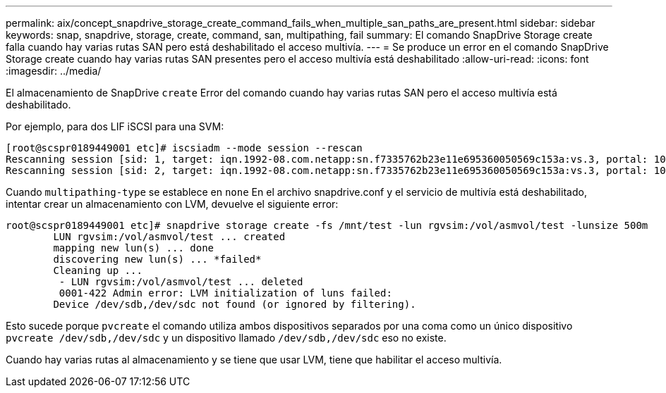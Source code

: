 ---
permalink: aix/concept_snapdrive_storage_create_command_fails_when_multiple_san_paths_are_present.html 
sidebar: sidebar 
keywords: snap, snapdrive, storage, create, command, san, multipathing, fail 
summary: El comando SnapDrive Storage create falla cuando hay varias rutas SAN pero está deshabilitado el acceso multivía. 
---
= Se produce un error en el comando SnapDrive Storage create cuando hay varias rutas SAN presentes pero el acceso multivía está deshabilitado
:allow-uri-read: 
:icons: font
:imagesdir: ../media/


[role="lead"]
El almacenamiento de SnapDrive `create` Error del comando cuando hay varias rutas SAN pero el acceso multivía está deshabilitado.

Por ejemplo, para dos LIF iSCSI para una SVM:

[listing]
----
[root@scspr0189449001 etc]# iscsiadm --mode session --rescan
Rescanning session [sid: 1, target: iqn.1992-08.com.netapp:sn.f7335762b23e11e695360050569c153a:vs.3, portal: 10.224.70.253,3260]
Rescanning session [sid: 2, target: iqn.1992-08.com.netapp:sn.f7335762b23e11e695360050569c153a:vs.3, portal: 10.224.70.254,3260]
----
Cuando `multipathing-type` se establece en `none` En el archivo snapdrive.conf y el servicio de multivía está deshabilitado, intentar crear un almacenamiento con LVM, devuelve el siguiente error:

[listing]
----
root@scspr0189449001 etc]# snapdrive storage create -fs /mnt/test -lun rgvsim:/vol/asmvol/test -lunsize 500m
        LUN rgvsim:/vol/asmvol/test ... created
        mapping new lun(s) ... done
        discovering new lun(s) ... *failed*
        Cleaning up ...
         - LUN rgvsim:/vol/asmvol/test ... deleted
         0001-422 Admin error: LVM initialization of luns failed:
        Device /dev/sdb,/dev/sdc not found (or ignored by filtering).
----
Esto sucede porque `pvcreate` el comando utiliza ambos dispositivos separados por una coma como un único dispositivo `pvcreate /dev/sdb,/dev/sdc` y un dispositivo llamado `/dev/sdb,/dev/sdc` eso no existe.

Cuando hay varias rutas al almacenamiento y se tiene que usar LVM, tiene que habilitar el acceso multivía.

